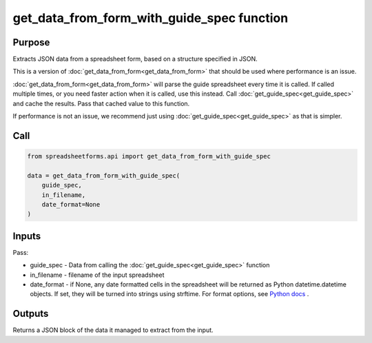 get_data_from_form_with_guide_spec function
===========================================

Purpose
-------

Extracts JSON data from a spreadsheet form, based on a structure specified in JSON.

This is a version of :doc:`get_data_from_form<get_data_from_form>` that should be used where performance is an issue.

:doc:`get_data_from_form<get_data_from_form>` will parse the guide spreadsheet every time it is called.
If called multiple times, or you need faster action when it is called, use this instead.
Call :doc:`get_guide_spec<get_guide_spec>` and cache the results. Pass that cached value to this function.

If performance is not an issue, we recommend just using :doc:`get_guide_spec<get_guide_spec>` as that is simpler.

Call
----

.. code-block:: python

    from spreadsheetforms.api import get_data_from_form_with_guide_spec

    data = get_data_from_form_with_guide_spec(
        guide_spec,
        in_filename,
        date_format=None
    )

Inputs
------

Pass:

* guide_spec - Data from calling the :doc:`get_guide_spec<get_guide_spec>` function
* in_filename - filename of the input spreadsheet
* date_format - if None, any date formatted cells in the spreadsheet will be returned as Python datetime.datetime objects.
  If set, they will be turned into strings using strftime.
  For format options, see `Python docs <https://docs.python.org/3/library/datetime.html#strftime-and-strptime-format-codes>`_ .

Outputs
-------

Returns a JSON block of the data it managed to extract from the input.